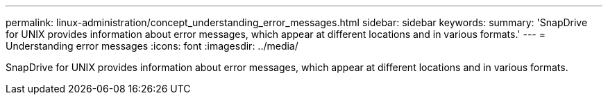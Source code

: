 ---
permalink: linux-administration/concept_understanding_error_messages.html
sidebar: sidebar
keywords: 
summary: 'SnapDrive for UNIX provides information about error messages, which appear at different locations and in various formats.'
---
= Understanding error messages
:icons: font
:imagesdir: ../media/

[.lead]
SnapDrive for UNIX provides information about error messages, which appear at different locations and in various formats.
